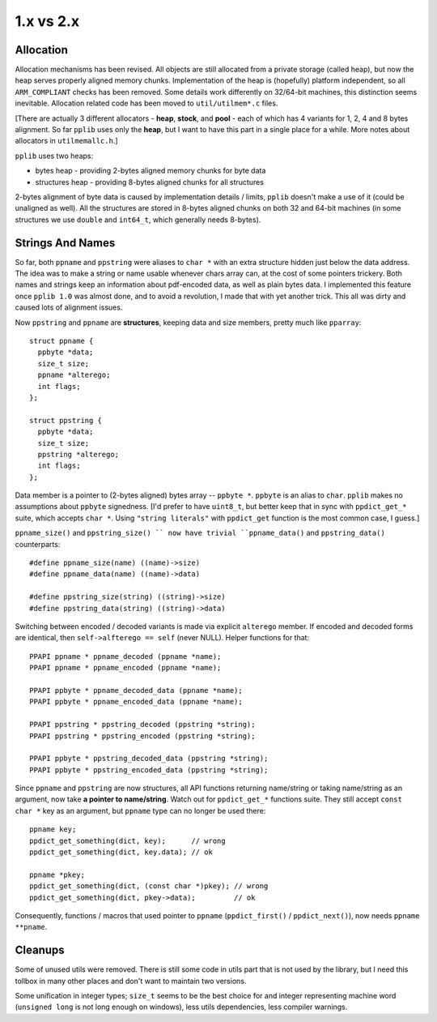 
1.x vs 2.x
==========

Allocation
----------

Allocation mechanisms has been revised. All objects are still allocated from a private storage (called heap),
but now the heap serves properly aligned memory chunks. Implementation of the heap is (hopefully) platform
independent, so all ``ARM_COMPLIANT`` checks has been removed. Some details work differently on 32/64-bit
machines, this distinction seems inevitable. Allocation related code has been moved to ``util/utilmem*.c`` files.

[There are actually 3 different allocators - **heap**, **stock**, and **pool** - each of which has 4 variants
for 1, 2, 4 and 8 bytes alignment. So far ``pplib`` uses only the **heap**, but I want to have this part
in a single place for a while. More notes about allocators in ``utilmemallc.h``.]

``pplib`` uses two heaps:

* bytes heap - providing 2-bytes aligned memory chunks for byte data
* structures heap - providing 8-bytes aligned chunks for all structures

2-bytes alignment of byte data is caused by implementation details / limits, ``pplib`` doesn't make a use of it
(could be unaligned as well). All the structures are stored in 8-bytes aligned chunks on both 32 and 64-bit machines
(in some structures we use ``double`` and ``int64_t``, which generally needs 8-bytes).

Strings And Names
-----------------

So far, both ``ppname`` and ``ppstring`` were aliases to ``char *`` with an extra structure hidden just below
the data address. The idea was to make a string or name usable whenever chars array can, at the cost of some
pointers trickery. Both names and strings keep an information about pdf-encoded data, as well as plain bytes data.
I implemented this feature once ``pplib 1.0`` was almost done, and to avoid a revolution, I made that with yet
another trick. This all was dirty and caused lots of alignment issues.

Now ``ppstring`` and ``ppname`` are **structures**, keeping data and size members, pretty much like ``pparray``::

  struct ppname {
    ppbyte *data;
    size_t size;
    ppname *alterego;
    int flags;
  };

  struct ppstring {
    ppbyte *data;
    size_t size;
    ppstring *alterego;
    int flags;
  };

Data member is a pointer to (2-bytes aligned) bytes array -- ``ppbyte *``. ``ppbyte`` is an alias to ``char``.
``pplib`` makes no assumptions about ``ppbyte`` signedness. [I'd prefer to have ``uint8_t``, but better
keep that in sync with ``ppdict_get_*`` suite, which accepts ``char *``. Using ``"string literals"`` 
with ``ppdict_get`` function is the most common case, I guess.]

``ppname_size()`` and ``ppstring_size() `` now have
trivial ``ppname_data()`` and ``ppstring_data()`` counterparts::

  #define ppname_size(name) ((name)->size)
  #define ppname_data(name) ((name)->data)

  #define ppstring_size(string) ((string)->size)
  #define ppstring_data(string) ((string)->data)

Switching between encoded / decoded variants is made via explicit ``alterego`` member. If encoded and decoded forms
are identical, then ``self->alfterego == self`` (never NULL). Helper functions for that::

  PPAPI ppname * ppname_decoded (ppname *name);
  PPAPI ppname * ppname_encoded (ppname *name);

  PPAPI ppbyte * ppname_decoded_data (ppname *name);
  PPAPI ppbyte * ppname_encoded_data (ppname *name);

  PPAPI ppstring * ppstring_decoded (ppstring *string);
  PPAPI ppstring * ppstring_encoded (ppstring *string);

  PPAPI ppbyte * ppstring_decoded_data (ppstring *string);
  PPAPI ppbyte * ppstring_encoded_data (ppstring *string);

Since ``ppname`` and ``ppstring`` are now structures, all API functions returning name/string or taking name/string
as an argument, now take **a pointer to name/string**. Watch out for ``ppdict_get_*`` functions suite. They still accept
``const char *`` key as an argument, but ``ppname`` type can no longer be used there::

  ppname key;
  ppdict_get_something(dict, key);      // wrong
  ppdict_get_something(dict, key.data); // ok

  ppname *pkey;
  ppdict_get_something(dict, (const char *)pkey); // wrong
  ppdict_get_something(dict, pkey->data);         // ok

Consequently, functions / macros that used pointer to ``ppname`` (``ppdict_first()`` / ``ppdict_next()``),
now needs ``ppname **pname``.

Cleanups
--------

Some of unused utils were removed. There is still some code in utils part that is not used by the library,
but I need this tollbox in many other places and don't want to maintain two versions.

Some unification in integer types; ``size_t`` seems to be the best choice for and integer representing machine
word (``unsigned long`` is not long enough on windows), less utils dependencies, less compiler warnings.

